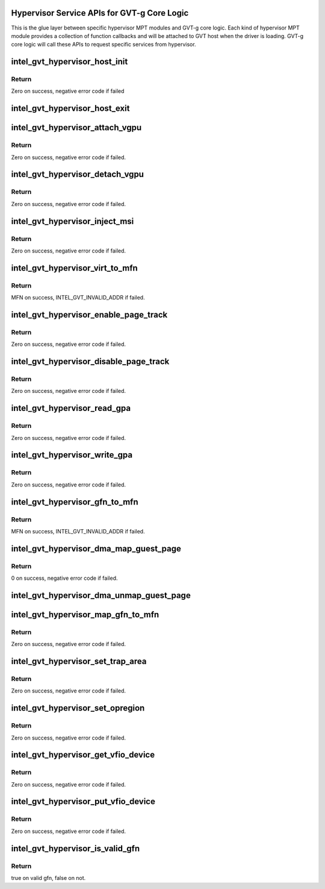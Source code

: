 .. -*- coding: utf-8; mode: rst -*-
.. src-file: drivers/gpu/drm/i915/gvt/mpt.h

.. _`hypervisor-service-apis-for-gvt-g-core-logic`:

Hypervisor Service APIs for GVT-g Core Logic
============================================

This is the glue layer between specific hypervisor MPT modules and GVT-g core
logic. Each kind of hypervisor MPT module provides a collection of function
callbacks and will be attached to GVT host when the driver is loading.
GVT-g core logic will call these APIs to request specific services from
hypervisor.

.. _`intel_gvt_hypervisor_host_init`:

intel_gvt_hypervisor_host_init
==============================

.. c:function:: int intel_gvt_hypervisor_host_init(struct device *dev, void *gvt, const void *ops)

    init GVT-g host side

    :param dev:
        *undescribed*
    :type dev: struct device \*

    :param gvt:
        *undescribed*
    :type gvt: void \*

    :param ops:
        *undescribed*
    :type ops: const void \*

.. _`intel_gvt_hypervisor_host_init.return`:

Return
------

Zero on success, negative error code if failed

.. _`intel_gvt_hypervisor_host_exit`:

intel_gvt_hypervisor_host_exit
==============================

.. c:function:: void intel_gvt_hypervisor_host_exit(struct device *dev, void *gvt)

    exit GVT-g host side

    :param dev:
        *undescribed*
    :type dev: struct device \*

    :param gvt:
        *undescribed*
    :type gvt: void \*

.. _`intel_gvt_hypervisor_attach_vgpu`:

intel_gvt_hypervisor_attach_vgpu
================================

.. c:function:: int intel_gvt_hypervisor_attach_vgpu(struct intel_vgpu *vgpu)

    call hypervisor to initialize vGPU related stuffs inside hypervisor.

    :param vgpu:
        *undescribed*
    :type vgpu: struct intel_vgpu \*

.. _`intel_gvt_hypervisor_attach_vgpu.return`:

Return
------

Zero on success, negative error code if failed.

.. _`intel_gvt_hypervisor_detach_vgpu`:

intel_gvt_hypervisor_detach_vgpu
================================

.. c:function:: void intel_gvt_hypervisor_detach_vgpu(struct intel_vgpu *vgpu)

    call hypervisor to release vGPU related stuffs inside hypervisor.

    :param vgpu:
        *undescribed*
    :type vgpu: struct intel_vgpu \*

.. _`intel_gvt_hypervisor_detach_vgpu.return`:

Return
------

Zero on success, negative error code if failed.

.. _`intel_gvt_hypervisor_inject_msi`:

intel_gvt_hypervisor_inject_msi
===============================

.. c:function:: int intel_gvt_hypervisor_inject_msi(struct intel_vgpu *vgpu)

    inject a MSI interrupt into vGPU

    :param vgpu:
        *undescribed*
    :type vgpu: struct intel_vgpu \*

.. _`intel_gvt_hypervisor_inject_msi.return`:

Return
------

Zero on success, negative error code if failed.

.. _`intel_gvt_hypervisor_virt_to_mfn`:

intel_gvt_hypervisor_virt_to_mfn
================================

.. c:function:: unsigned long intel_gvt_hypervisor_virt_to_mfn(void *p)

    translate a host VA into MFN

    :param p:
        host kernel virtual address
    :type p: void \*

.. _`intel_gvt_hypervisor_virt_to_mfn.return`:

Return
------

MFN on success, INTEL_GVT_INVALID_ADDR if failed.

.. _`intel_gvt_hypervisor_enable_page_track`:

intel_gvt_hypervisor_enable_page_track
======================================

.. c:function:: int intel_gvt_hypervisor_enable_page_track(struct intel_vgpu *vgpu, unsigned long gfn)

    track a guest page

    :param vgpu:
        a vGPU
    :type vgpu: struct intel_vgpu \*

    :param gfn:
        the gfn of guest
    :type gfn: unsigned long

.. _`intel_gvt_hypervisor_enable_page_track.return`:

Return
------

Zero on success, negative error code if failed.

.. _`intel_gvt_hypervisor_disable_page_track`:

intel_gvt_hypervisor_disable_page_track
=======================================

.. c:function:: int intel_gvt_hypervisor_disable_page_track(struct intel_vgpu *vgpu, unsigned long gfn)

    untrack a guest page

    :param vgpu:
        a vGPU
    :type vgpu: struct intel_vgpu \*

    :param gfn:
        the gfn of guest
    :type gfn: unsigned long

.. _`intel_gvt_hypervisor_disable_page_track.return`:

Return
------

Zero on success, negative error code if failed.

.. _`intel_gvt_hypervisor_read_gpa`:

intel_gvt_hypervisor_read_gpa
=============================

.. c:function:: int intel_gvt_hypervisor_read_gpa(struct intel_vgpu *vgpu, unsigned long gpa, void *buf, unsigned long len)

    copy data from GPA to host data buffer

    :param vgpu:
        a vGPU
    :type vgpu: struct intel_vgpu \*

    :param gpa:
        guest physical address
    :type gpa: unsigned long

    :param buf:
        host data buffer
    :type buf: void \*

    :param len:
        data length
    :type len: unsigned long

.. _`intel_gvt_hypervisor_read_gpa.return`:

Return
------

Zero on success, negative error code if failed.

.. _`intel_gvt_hypervisor_write_gpa`:

intel_gvt_hypervisor_write_gpa
==============================

.. c:function:: int intel_gvt_hypervisor_write_gpa(struct intel_vgpu *vgpu, unsigned long gpa, void *buf, unsigned long len)

    copy data from host data buffer to GPA

    :param vgpu:
        a vGPU
    :type vgpu: struct intel_vgpu \*

    :param gpa:
        guest physical address
    :type gpa: unsigned long

    :param buf:
        host data buffer
    :type buf: void \*

    :param len:
        data length
    :type len: unsigned long

.. _`intel_gvt_hypervisor_write_gpa.return`:

Return
------

Zero on success, negative error code if failed.

.. _`intel_gvt_hypervisor_gfn_to_mfn`:

intel_gvt_hypervisor_gfn_to_mfn
===============================

.. c:function:: unsigned long intel_gvt_hypervisor_gfn_to_mfn(struct intel_vgpu *vgpu, unsigned long gfn)

    translate a GFN to MFN

    :param vgpu:
        a vGPU
    :type vgpu: struct intel_vgpu \*

    :param gfn:
        *undescribed*
    :type gfn: unsigned long

.. _`intel_gvt_hypervisor_gfn_to_mfn.return`:

Return
------

MFN on success, INTEL_GVT_INVALID_ADDR if failed.

.. _`intel_gvt_hypervisor_dma_map_guest_page`:

intel_gvt_hypervisor_dma_map_guest_page
=======================================

.. c:function:: int intel_gvt_hypervisor_dma_map_guest_page(struct intel_vgpu *vgpu, unsigned long gfn, unsigned long size, dma_addr_t *dma_addr)

    setup dma map for guest page

    :param vgpu:
        a vGPU
    :type vgpu: struct intel_vgpu \*

    :param gfn:
        guest pfn
    :type gfn: unsigned long

    :param size:
        page size
    :type size: unsigned long

    :param dma_addr:
        retrieve allocated dma addr
    :type dma_addr: dma_addr_t \*

.. _`intel_gvt_hypervisor_dma_map_guest_page.return`:

Return
------

0 on success, negative error code if failed.

.. _`intel_gvt_hypervisor_dma_unmap_guest_page`:

intel_gvt_hypervisor_dma_unmap_guest_page
=========================================

.. c:function:: void intel_gvt_hypervisor_dma_unmap_guest_page(struct intel_vgpu *vgpu, dma_addr_t dma_addr)

    cancel dma map for guest page

    :param vgpu:
        a vGPU
    :type vgpu: struct intel_vgpu \*

    :param dma_addr:
        the mapped dma addr
    :type dma_addr: dma_addr_t

.. _`intel_gvt_hypervisor_map_gfn_to_mfn`:

intel_gvt_hypervisor_map_gfn_to_mfn
===================================

.. c:function:: int intel_gvt_hypervisor_map_gfn_to_mfn(struct intel_vgpu *vgpu, unsigned long gfn, unsigned long mfn, unsigned int nr, bool map)

    map a GFN region to MFN

    :param vgpu:
        a vGPU
    :type vgpu: struct intel_vgpu \*

    :param gfn:
        guest PFN
    :type gfn: unsigned long

    :param mfn:
        host PFN
    :type mfn: unsigned long

    :param nr:
        amount of PFNs
    :type nr: unsigned int

    :param map:
        map or unmap
    :type map: bool

.. _`intel_gvt_hypervisor_map_gfn_to_mfn.return`:

Return
------

Zero on success, negative error code if failed.

.. _`intel_gvt_hypervisor_set_trap_area`:

intel_gvt_hypervisor_set_trap_area
==================================

.. c:function:: int intel_gvt_hypervisor_set_trap_area(struct intel_vgpu *vgpu, u64 start, u64 end, bool map)

    Trap a guest PA region

    :param vgpu:
        a vGPU
    :type vgpu: struct intel_vgpu \*

    :param start:
        the beginning of the guest physical address region
    :type start: u64

    :param end:
        the end of the guest physical address region
    :type end: u64

    :param map:
        map or unmap
    :type map: bool

.. _`intel_gvt_hypervisor_set_trap_area.return`:

Return
------

Zero on success, negative error code if failed.

.. _`intel_gvt_hypervisor_set_opregion`:

intel_gvt_hypervisor_set_opregion
=================================

.. c:function:: int intel_gvt_hypervisor_set_opregion(struct intel_vgpu *vgpu)

    Set opregion for guest

    :param vgpu:
        a vGPU
    :type vgpu: struct intel_vgpu \*

.. _`intel_gvt_hypervisor_set_opregion.return`:

Return
------

Zero on success, negative error code if failed.

.. _`intel_gvt_hypervisor_get_vfio_device`:

intel_gvt_hypervisor_get_vfio_device
====================================

.. c:function:: int intel_gvt_hypervisor_get_vfio_device(struct intel_vgpu *vgpu)

    increase vfio device ref count

    :param vgpu:
        a vGPU
    :type vgpu: struct intel_vgpu \*

.. _`intel_gvt_hypervisor_get_vfio_device.return`:

Return
------

Zero on success, negative error code if failed.

.. _`intel_gvt_hypervisor_put_vfio_device`:

intel_gvt_hypervisor_put_vfio_device
====================================

.. c:function:: void intel_gvt_hypervisor_put_vfio_device(struct intel_vgpu *vgpu)

    decrease vfio device ref count

    :param vgpu:
        a vGPU
    :type vgpu: struct intel_vgpu \*

.. _`intel_gvt_hypervisor_put_vfio_device.return`:

Return
------

Zero on success, negative error code if failed.

.. _`intel_gvt_hypervisor_is_valid_gfn`:

intel_gvt_hypervisor_is_valid_gfn
=================================

.. c:function:: bool intel_gvt_hypervisor_is_valid_gfn(struct intel_vgpu *vgpu, unsigned long gfn)

    check if a visible gfn

    :param vgpu:
        a vGPU
    :type vgpu: struct intel_vgpu \*

    :param gfn:
        guest PFN
    :type gfn: unsigned long

.. _`intel_gvt_hypervisor_is_valid_gfn.return`:

Return
------

true on valid gfn, false on not.

.. This file was automatic generated / don't edit.

